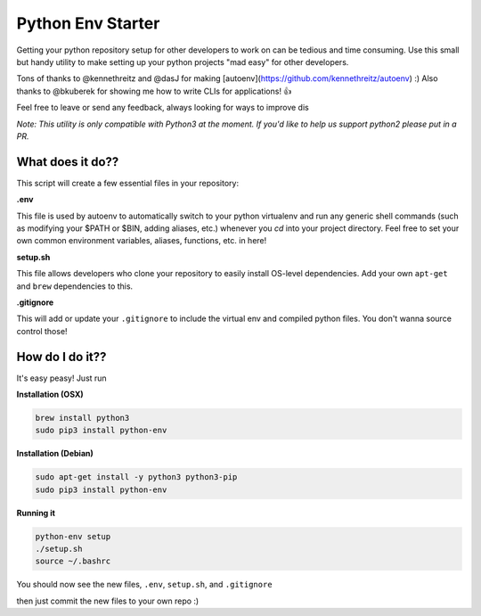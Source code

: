 Python Env Starter
===============================
Getting your python repository setup for other developers to work on can be tedious and time consuming.  Use this small but handy utility to make setting up your python projects "mad easy" for other developers.

Tons of thanks to @kennethreitz and @dasJ for making [autoenv](https://github.com/kennethreitz/autoenv) :)
Also thanks to @bkuberek for showing me how to write CLIs for applications!  👍

Feel free to leave or send any feedback, always looking for ways to improve dis

*Note: This utility is only compatible with Python3 at the moment.  If you'd like to help us support python2 please put
in a PR.*

What does it do??
---------------------------
This script will create a few essential files in your repository:

**.env**

This file is used by autoenv to automatically switch to your python virtualenv and run any generic shell commands
(such as modifying your $PATH or $BIN, adding aliases, etc.) whenever you `cd` into your project directory.
Feel free to set your own common environment variables, aliases, functions, etc. in here!

**setup.sh**

This file allows developers who clone your repository to easily install OS-level dependencies.
Add your own ``apt-get`` and ``brew`` dependencies to this.

**.gitignore**

This will add or update your ``.gitignore`` to include the virtual env and compiled python files.  You don't wanna source
control those!

How do I do it??
----------------------
It's easy peasy!  Just run

**Installation (OSX)**

.. code-block:: bash

    brew install python3
    sudo pip3 install python-env

**Installation (Debian)**

.. code-block:: bash

    sudo apt-get install -y python3 python3-pip
    sudo pip3 install python-env

**Running it**

.. code-block:: bash

    python-env setup
    ./setup.sh
    source ~/.bashrc


You should now see the new files, ``.env``, ``setup.sh``, and ``.gitignore``

then just commit the new files to your own repo :)